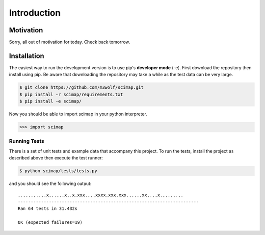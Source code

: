 ==============
 Introduction
==============

Motivation
==========

Sorry, all out of motivation for today. Check back tomorrow.

Installation
============

The easiest way to run the development version is to use pip's
**developer mode** (-e). First download the repository then install using
pip. Be aware that downloading the repository may take a while as the
test data can be very large.

.. code:: bash

   $ git clone https://github.com/m3wolf/scimap.git
   $ pip install -r scimap/requirements.txt
   $ pip install -e scimap/

Now you should be able to import scimap in your python interpreter.

.. code:: python

>>> import scimap

Running Tests
-------------

There is a set of unit tests and example data that accompany this
project. To run the tests, install the project as described above then
execute the test runner:

.. code:: bash

   $ python scimap/tests/tests.py

and you should see the following output::
  
   ...........x......x..x.xxx....xxxx.xxx.xxx......xx....x.........
   ----------------------------------------------------------------------
   Ran 64 tests in 31.432s

   OK (expected failures=19)


